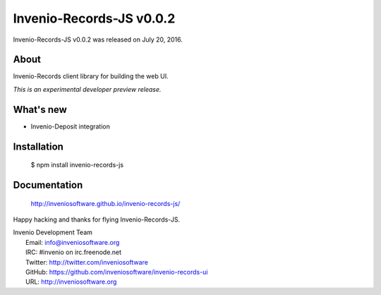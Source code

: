 ===========================
 Invenio-Records-JS v0.0.2
===========================

Invenio-Records-JS v0.0.2 was released on July 20, 2016.

About
-----

Invenio-Records client library for building the web UI.

*This is an experimental developer preview release.*

What's new
----------

- Invenio-Deposit integration

Installation
------------

   $ npm install invenio-records-js

Documentation
-------------

   http://inveniosoftware.github.io/invenio-records-js/

Happy hacking and thanks for flying Invenio-Records-JS.

| Invenio Development Team
|   Email: info@inveniosoftware.org
|   IRC: #invenio on irc.freenode.net
|   Twitter: http://twitter.com/inveniosoftware
|   GitHub: https://github.com/inveniosoftware/invenio-records-ui
|   URL: http://inveniosoftware.org
